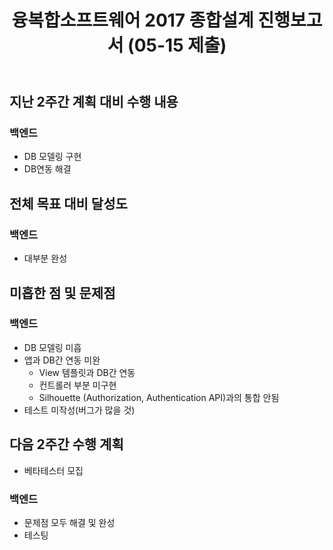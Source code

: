 #+TITLE: 융복합소프트웨어 2017 종합설계 진행보고서 (05-15 제출)
#+OPTIONS: toc:nil
#+STARTUP: indent

** 지난 2주간 계획 대비 수행 내용
*** 백엔드
- DB 모델링 구현
- DB연동 해결
** 전체 목표 대비 달성도
*** 백엔드
- 대부분 완성

** 미흡한 점 및 문제점
*** 백엔드
- DB 모델링 미흡
- 앱과 DB간 연동 미완
  - View 템플릿과 DB간 연동
  - 컨트롤러 부분 미구현
  - Silhouette (Authorization, Authentication API)과의 통합 안됨
- 테스트 미작성(버그가 많을 것)
** 다음 2주간 수행 계획
- 베타테스터 모집
*** 백엔드
- 문제점 모두 해결 및 완성
- 테스팅

